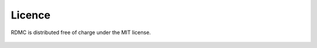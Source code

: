 .. _licence:

Licence
=======

RDMC is distributed free of charge under the MIT license.

    .. include:: ../../LICENSE.md
